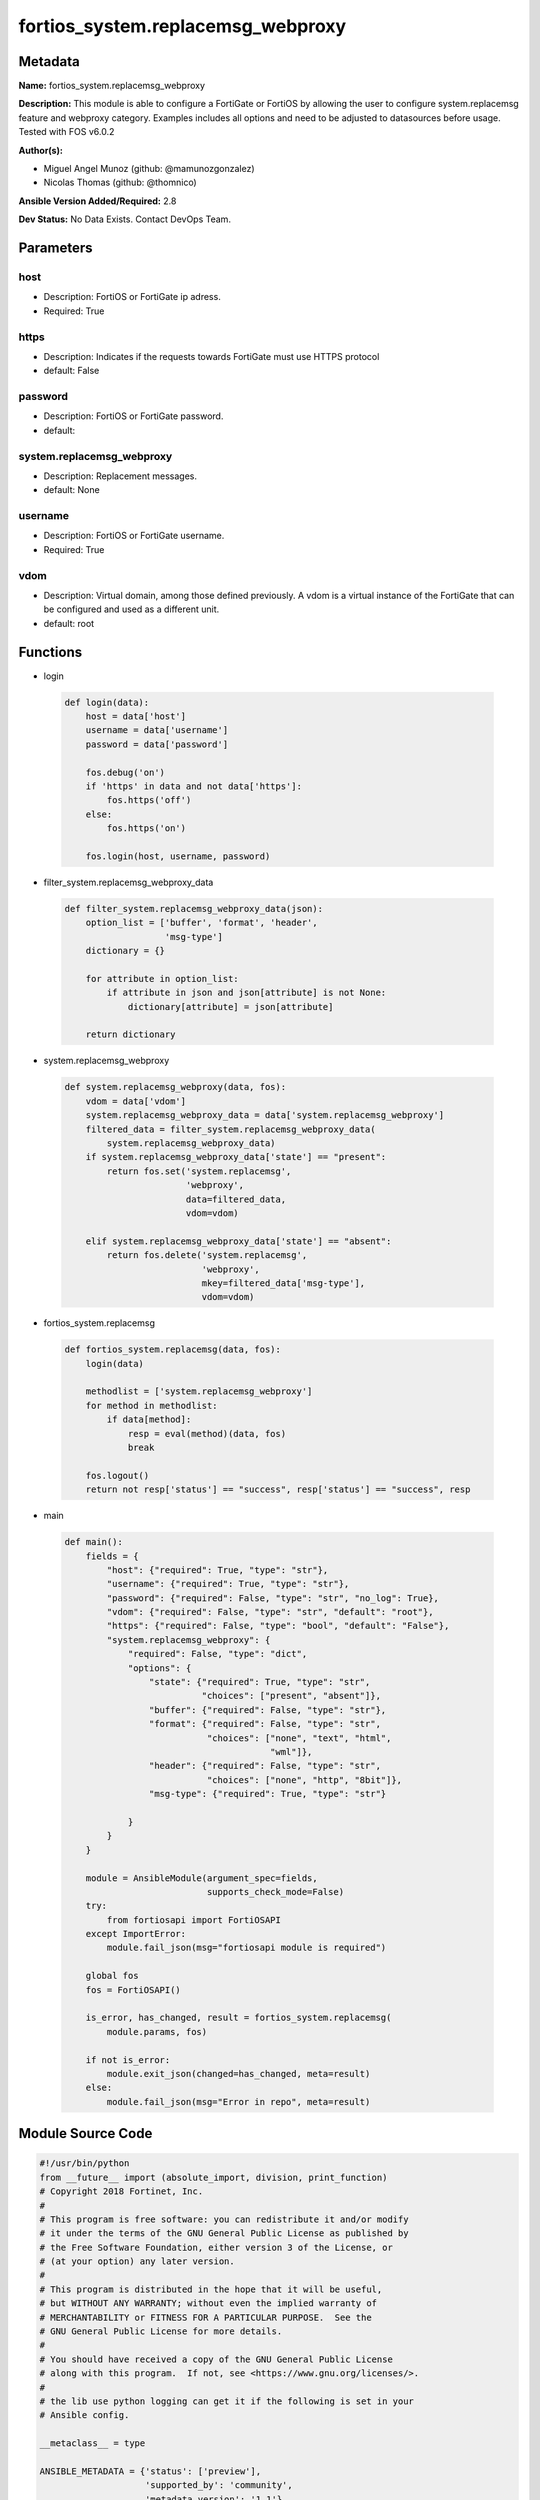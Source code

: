 ==================================
fortios_system.replacemsg_webproxy
==================================


Metadata
--------




**Name:** fortios_system.replacemsg_webproxy

**Description:** This module is able to configure a FortiGate or FortiOS by allowing the user to configure system.replacemsg feature and webproxy category. Examples includes all options and need to be adjusted to datasources before usage. Tested with FOS v6.0.2


**Author(s):** 

- Miguel Angel Munoz (github: @mamunozgonzalez)

- Nicolas Thomas (github: @thomnico)



**Ansible Version Added/Required:** 2.8

**Dev Status:** No Data Exists. Contact DevOps Team.

Parameters
----------

host
++++

- Description: FortiOS or FortiGate ip adress.

  

- Required: True

https
+++++

- Description: Indicates if the requests towards FortiGate must use HTTPS protocol

  

- default: False

password
++++++++

- Description: FortiOS or FortiGate password.

  

- default: 

system.replacemsg_webproxy
++++++++++++++++++++++++++

- Description: Replacement messages.

  

- default: None

username
++++++++

- Description: FortiOS or FortiGate username.

  

- Required: True

vdom
++++

- Description: Virtual domain, among those defined previously. A vdom is a virtual instance of the FortiGate that can be configured and used as a different unit.

  

- default: root




Functions
---------




- login

 .. code-block:: python

    def login(data):
        host = data['host']
        username = data['username']
        password = data['password']
    
        fos.debug('on')
        if 'https' in data and not data['https']:
            fos.https('off')
        else:
            fos.https('on')
    
        fos.login(host, username, password)
    
    

- filter_system.replacemsg_webproxy_data

 .. code-block:: python

    def filter_system.replacemsg_webproxy_data(json):
        option_list = ['buffer', 'format', 'header',
                       'msg-type']
        dictionary = {}
    
        for attribute in option_list:
            if attribute in json and json[attribute] is not None:
                dictionary[attribute] = json[attribute]
    
        return dictionary
    
    

- system.replacemsg_webproxy

 .. code-block:: python

    def system.replacemsg_webproxy(data, fos):
        vdom = data['vdom']
        system.replacemsg_webproxy_data = data['system.replacemsg_webproxy']
        filtered_data = filter_system.replacemsg_webproxy_data(
            system.replacemsg_webproxy_data)
        if system.replacemsg_webproxy_data['state'] == "present":
            return fos.set('system.replacemsg',
                           'webproxy',
                           data=filtered_data,
                           vdom=vdom)
    
        elif system.replacemsg_webproxy_data['state'] == "absent":
            return fos.delete('system.replacemsg',
                              'webproxy',
                              mkey=filtered_data['msg-type'],
                              vdom=vdom)
    
    

- fortios_system.replacemsg

 .. code-block:: python

    def fortios_system.replacemsg(data, fos):
        login(data)
    
        methodlist = ['system.replacemsg_webproxy']
        for method in methodlist:
            if data[method]:
                resp = eval(method)(data, fos)
                break
    
        fos.logout()
        return not resp['status'] == "success", resp['status'] == "success", resp
    
    

- main

 .. code-block:: python

    def main():
        fields = {
            "host": {"required": True, "type": "str"},
            "username": {"required": True, "type": "str"},
            "password": {"required": False, "type": "str", "no_log": True},
            "vdom": {"required": False, "type": "str", "default": "root"},
            "https": {"required": False, "type": "bool", "default": "False"},
            "system.replacemsg_webproxy": {
                "required": False, "type": "dict",
                "options": {
                    "state": {"required": True, "type": "str",
                              "choices": ["present", "absent"]},
                    "buffer": {"required": False, "type": "str"},
                    "format": {"required": False, "type": "str",
                               "choices": ["none", "text", "html",
                                           "wml"]},
                    "header": {"required": False, "type": "str",
                               "choices": ["none", "http", "8bit"]},
                    "msg-type": {"required": True, "type": "str"}
    
                }
            }
        }
    
        module = AnsibleModule(argument_spec=fields,
                               supports_check_mode=False)
        try:
            from fortiosapi import FortiOSAPI
        except ImportError:
            module.fail_json(msg="fortiosapi module is required")
    
        global fos
        fos = FortiOSAPI()
    
        is_error, has_changed, result = fortios_system.replacemsg(
            module.params, fos)
    
        if not is_error:
            module.exit_json(changed=has_changed, meta=result)
        else:
            module.fail_json(msg="Error in repo", meta=result)
    
    



Module Source Code
------------------

.. code-block:: python

    #!/usr/bin/python
    from __future__ import (absolute_import, division, print_function)
    # Copyright 2018 Fortinet, Inc.
    #
    # This program is free software: you can redistribute it and/or modify
    # it under the terms of the GNU General Public License as published by
    # the Free Software Foundation, either version 3 of the License, or
    # (at your option) any later version.
    #
    # This program is distributed in the hope that it will be useful,
    # but WITHOUT ANY WARRANTY; without even the implied warranty of
    # MERCHANTABILITY or FITNESS FOR A PARTICULAR PURPOSE.  See the
    # GNU General Public License for more details.
    #
    # You should have received a copy of the GNU General Public License
    # along with this program.  If not, see <https://www.gnu.org/licenses/>.
    #
    # the lib use python logging can get it if the following is set in your
    # Ansible config.
    
    __metaclass__ = type
    
    ANSIBLE_METADATA = {'status': ['preview'],
                        'supported_by': 'community',
                        'metadata_version': '1.1'}
    
    DOCUMENTATION = '''
    ---
    module: fortios_system.replacemsg_webproxy
    short_description: Replacement messages.
    description:
        - This module is able to configure a FortiGate or FortiOS by
          allowing the user to configure system.replacemsg feature and webproxy category.
          Examples includes all options and need to be adjusted to datasources before usage.
          Tested with FOS v6.0.2
    version_added: "2.8"
    author:
        - Miguel Angel Munoz (@mamunozgonzalez)
        - Nicolas Thomas (@thomnico)
    notes:
        - Requires fortiosapi library developed by Fortinet
        - Run as a local_action in your playbook
    requirements:
        - fortiosapi>=0.9.8
    options:
        host:
           description:
                - FortiOS or FortiGate ip adress.
           required: true
        username:
            description:
                - FortiOS or FortiGate username.
            required: true
        password:
            description:
                - FortiOS or FortiGate password.
            default: ""
        vdom:
            description:
                - Virtual domain, among those defined previously. A vdom is a
                  virtual instance of the FortiGate that can be configured and
                  used as a different unit.
            default: root
        https:
            description:
                - Indicates if the requests towards FortiGate must use HTTPS
                  protocol
            type: bool
            default: false
        system.replacemsg_webproxy:
            description:
                - Replacement messages.
            default: null
            suboptions:
                state:
                    description:
                        - Indicates whether to create or remove the object
                    choices:
                        - present
                        - absent
                buffer:
                    description:
                        - Message string.
                format:
                    description:
                        - Format flag.
                    choices:
                        - none
                        - text
                        - html
                        - wml
                header:
                    description:
                        - Header flag.
                    choices:
                        - none
                        - http
                        - 8bit
                msg-type:
                    description:
                        - Message type.
                    required: true
    '''
    
    EXAMPLES = '''
    - hosts: localhost
      vars:
       host: "192.168.122.40"
       username: "admin"
       password: ""
       vdom: "root"
      tasks:
      - name: Replacement messages.
        fortios_system.replacemsg_webproxy:
          host:  "{{ host }}"
          username: "{{ username }}"
          password: "{{ password }}"
          vdom:  "{{ vdom }}"
          system.replacemsg_webproxy:
            state: "present"
            buffer: "<your_own_value>"
            format: "none"
            header: "none"
            msg-type: "<your_own_value>"
    '''
    
    RETURN = '''
    build:
      description: Build number of the fortigate image
      returned: always
      type: string
      sample: '1547'
    http_method:
      description: Last method used to provision the content into FortiGate
      returned: always
      type: string
      sample: 'PUT'
    http_status:
      description: Last result given by FortiGate on last operation applied
      returned: always
      type: string
      sample: "200"
    mkey:
      description: Master key (id) used in the last call to FortiGate
      returned: success
      type: string
      sample: "key1"
    name:
      description: Name of the table used to fulfill the request
      returned: always
      type: string
      sample: "urlfilter"
    path:
      description: Path of the table used to fulfill the request
      returned: always
      type: string
      sample: "webfilter"
    revision:
      description: Internal revision number
      returned: always
      type: string
      sample: "17.0.2.10658"
    serial:
      description: Serial number of the unit
      returned: always
      type: string
      sample: "FGVMEVYYQT3AB5352"
    status:
      description: Indication of the operation's result
      returned: always
      type: string
      sample: "success"
    vdom:
      description: Virtual domain used
      returned: always
      type: string
      sample: "root"
    version:
      description: Version of the FortiGate
      returned: always
      type: string
      sample: "v5.6.3"
    
    '''
    
    from ansible.module_utils.basic import AnsibleModule
    
    fos = None
    
    
    def login(data):
        host = data['host']
        username = data['username']
        password = data['password']
    
        fos.debug('on')
        if 'https' in data and not data['https']:
            fos.https('off')
        else:
            fos.https('on')
    
        fos.login(host, username, password)
    
    
    def filter_system.replacemsg_webproxy_data(json):
        option_list = ['buffer', 'format', 'header',
                       'msg-type']
        dictionary = {}
    
        for attribute in option_list:
            if attribute in json and json[attribute] is not None:
                dictionary[attribute] = json[attribute]
    
        return dictionary
    
    
    def system.replacemsg_webproxy(data, fos):
        vdom = data['vdom']
        system.replacemsg_webproxy_data = data['system.replacemsg_webproxy']
        filtered_data = filter_system.replacemsg_webproxy_data(
            system.replacemsg_webproxy_data)
        if system.replacemsg_webproxy_data['state'] == "present":
            return fos.set('system.replacemsg',
                           'webproxy',
                           data=filtered_data,
                           vdom=vdom)
    
        elif system.replacemsg_webproxy_data['state'] == "absent":
            return fos.delete('system.replacemsg',
                              'webproxy',
                              mkey=filtered_data['msg-type'],
                              vdom=vdom)
    
    
    def fortios_system.replacemsg(data, fos):
        login(data)
    
        methodlist = ['system.replacemsg_webproxy']
        for method in methodlist:
            if data[method]:
                resp = eval(method)(data, fos)
                break
    
        fos.logout()
        return not resp['status'] == "success", resp['status'] == "success", resp
    
    
    def main():
        fields = {
            "host": {"required": True, "type": "str"},
            "username": {"required": True, "type": "str"},
            "password": {"required": False, "type": "str", "no_log": True},
            "vdom": {"required": False, "type": "str", "default": "root"},
            "https": {"required": False, "type": "bool", "default": "False"},
            "system.replacemsg_webproxy": {
                "required": False, "type": "dict",
                "options": {
                    "state": {"required": True, "type": "str",
                              "choices": ["present", "absent"]},
                    "buffer": {"required": False, "type": "str"},
                    "format": {"required": False, "type": "str",
                               "choices": ["none", "text", "html",
                                           "wml"]},
                    "header": {"required": False, "type": "str",
                               "choices": ["none", "http", "8bit"]},
                    "msg-type": {"required": True, "type": "str"}
    
                }
            }
        }
    
        module = AnsibleModule(argument_spec=fields,
                               supports_check_mode=False)
        try:
            from fortiosapi import FortiOSAPI
        except ImportError:
            module.fail_json(msg="fortiosapi module is required")
    
        global fos
        fos = FortiOSAPI()
    
        is_error, has_changed, result = fortios_system.replacemsg(
            module.params, fos)
    
        if not is_error:
            module.exit_json(changed=has_changed, meta=result)
        else:
            module.fail_json(msg="Error in repo", meta=result)
    
    
    if __name__ == '__main__':
        main()


